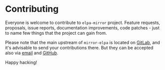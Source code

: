 #+STARTUP: showall

* Contributing

Everyone is welcome to contribute to =elpa-mirror= project. Feature requests,
proposals, issue reports, documentation improvements, code patches - just to
name few things that the project can gain from.

Please note that the main upstream of =mirror-elpa= is located on [[https://gitlab.com/d12frosted/elpa-mirror][GitLab]], and
it's advisable to send your contributions there. But they can be accepted also
via [[mailto:boris@d12frosted.io][email]] and [[https://github.com/d12frosted/elpa-mirror][GitHub]].

Happy hacking!

